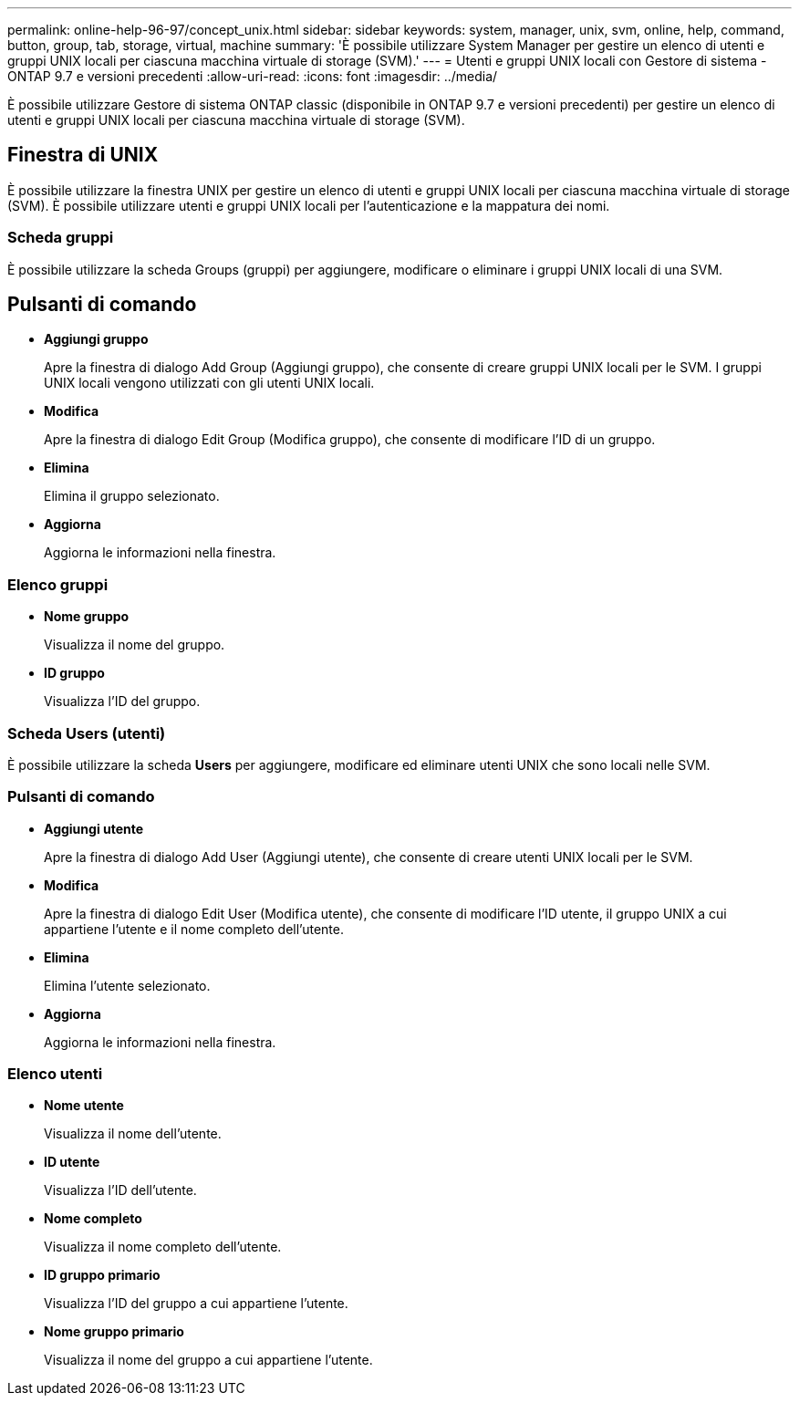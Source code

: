 ---
permalink: online-help-96-97/concept_unix.html 
sidebar: sidebar 
keywords: system, manager, unix, svm, online, help, command, button, group, tab, storage, virtual, machine 
summary: 'È possibile utilizzare System Manager per gestire un elenco di utenti e gruppi UNIX locali per ciascuna macchina virtuale di storage (SVM).' 
---
= Utenti e gruppi UNIX locali con Gestore di sistema - ONTAP 9.7 e versioni precedenti
:allow-uri-read: 
:icons: font
:imagesdir: ../media/


[role="lead"]
È possibile utilizzare Gestore di sistema ONTAP classic (disponibile in ONTAP 9.7 e versioni precedenti) per gestire un elenco di utenti e gruppi UNIX locali per ciascuna macchina virtuale di storage (SVM).



== Finestra di UNIX

È possibile utilizzare la finestra UNIX per gestire un elenco di utenti e gruppi UNIX locali per ciascuna macchina virtuale di storage (SVM). È possibile utilizzare utenti e gruppi UNIX locali per l'autenticazione e la mappatura dei nomi.



=== Scheda gruppi

È possibile utilizzare la scheda Groups (gruppi) per aggiungere, modificare o eliminare i gruppi UNIX locali di una SVM.



== Pulsanti di comando

* *Aggiungi gruppo*
+
Apre la finestra di dialogo Add Group (Aggiungi gruppo), che consente di creare gruppi UNIX locali per le SVM. I gruppi UNIX locali vengono utilizzati con gli utenti UNIX locali.

* *Modifica*
+
Apre la finestra di dialogo Edit Group (Modifica gruppo), che consente di modificare l'ID di un gruppo.

* *Elimina*
+
Elimina il gruppo selezionato.

* *Aggiorna*
+
Aggiorna le informazioni nella finestra.





=== Elenco gruppi

* *Nome gruppo*
+
Visualizza il nome del gruppo.

* *ID gruppo*
+
Visualizza l'ID del gruppo.





=== Scheda Users (utenti)

È possibile utilizzare la scheda *Users* per aggiungere, modificare ed eliminare utenti UNIX che sono locali nelle SVM.



=== Pulsanti di comando

* *Aggiungi utente*
+
Apre la finestra di dialogo Add User (Aggiungi utente), che consente di creare utenti UNIX locali per le SVM.

* *Modifica*
+
Apre la finestra di dialogo Edit User (Modifica utente), che consente di modificare l'ID utente, il gruppo UNIX a cui appartiene l'utente e il nome completo dell'utente.

* *Elimina*
+
Elimina l'utente selezionato.

* *Aggiorna*
+
Aggiorna le informazioni nella finestra.





=== Elenco utenti

* *Nome utente*
+
Visualizza il nome dell'utente.

* *ID utente*
+
Visualizza l'ID dell'utente.

* *Nome completo*
+
Visualizza il nome completo dell'utente.

* *ID gruppo primario*
+
Visualizza l'ID del gruppo a cui appartiene l'utente.

* *Nome gruppo primario*
+
Visualizza il nome del gruppo a cui appartiene l'utente.


